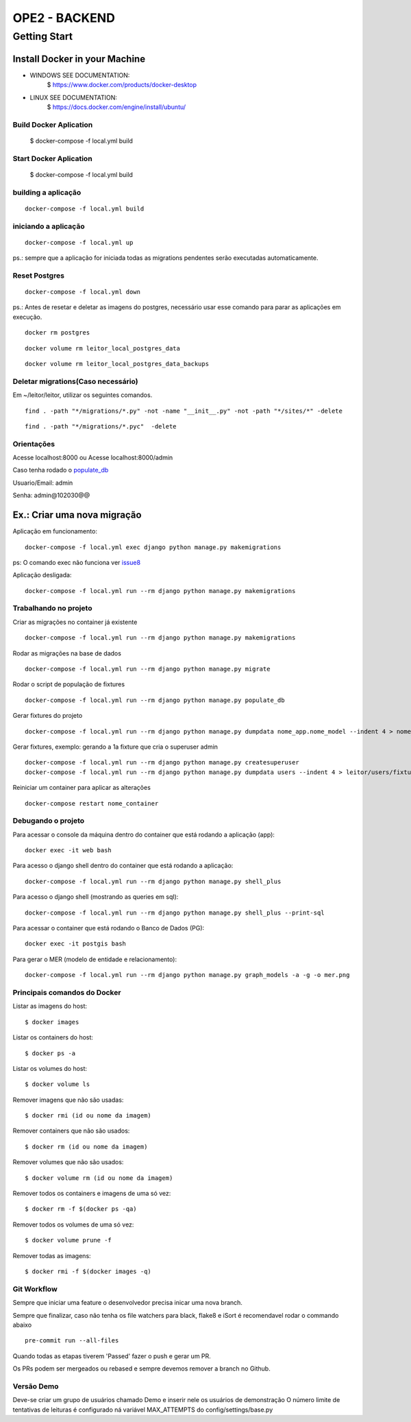 OPE2 - BACKEND
====================
Getting Start
--------
Install Docker in your Machine
^^^^^^^^^^^^^^^^^^^^^
* WINDOWS SEE DOCUMENTATION:
    $ https://www.docker.com/products/docker-desktop

* LINUX SEE DOCUMENTATION:
    $ https://docs.docker.com/engine/install/ubuntu/

Build Docker Aplication
~~~~~~~~~~~~~~~~~~~~
    $ docker-compose -f local.yml build

Start Docker Aplication
~~~~~~~~~~~~~~~~~~~~
    $ docker-compose -f local.yml build

building a aplicação
~~~~~~~~~~~~~~~~~~~~

::

    docker-compose -f local.yml build

iniciando a aplicação
~~~~~~~~~~~~~~~~~~~~~

::

    docker-compose -f local.yml up

ps.: sempre que a aplicação for iniciada todas as migrations pendentes
serão executadas automaticamente.


Reset Postgres
~~~~~~~~~~~~~~~~~~~~~

::

    docker-compose -f local.yml down

ps.: Antes de resetar e deletar as imagens do postgres, necessário usar esse comando
para parar as aplicações em execução.

::

    docker rm postgres



::

    docker volume rm leitor_local_postgres_data



::

    docker volume rm leitor_local_postgres_data_backups

Deletar migrations(Caso necessário)
~~~~~~~~~~~~~~~~~~~~~

Em ~/leitor/leitor, utilizar os seguintes comandos.

::

    find . -path "*/migrations/*.py" -not -name "__init__.py" -not -path "*/sites/*" -delete


::

    find . -path "*/migrations/*.pyc"  -delete


Orientações
~~~~~~~~~~~

Acesse localhost:8000 ou  Acesse localhost:8000/admin

Caso tenha rodado o populate_db_

Usuario/Email: admin

Senha: admin@102030@@


Ex.: Criar uma nova migração
^^^^^^^^^^^^^^^^^^^^^^^^^^^^

Aplicação em funcionamento:

::

    docker-compose -f local.yml exec django python manage.py makemigrations

ps: O comando exec não funciona ver issue8_

.. _issue8: https://github.com/Clint-Tecnologia/leitor/issues/8

Aplicação desligada:

::

    docker-compose -f local.yml run --rm django python manage.py makemigrations

Trabalhando no projeto
~~~~~~~~~~~~~~~~~~~~~~

Criar as migrações no container já existente

::

    docker-compose -f local.yml run --rm django python manage.py makemigrations

Rodar as migrações na base de dados

::

    docker-compose -f local.yml run --rm django python manage.py migrate

.. _populate_db:

Rodar o script de população de fixtures

::

    docker-compose -f local.yml run --rm django python manage.py populate_db

Gerar fixtures do projeto

::

    docker-compose -f local.yml run --rm django python manage.py dumpdata nome_app.nome_model --indent 4 > nome_app/fixtures/numero_nome_model.json

Gerar fixtures, exemplo: gerando a 1a fixture que cria o superuser admin

::

    docker-compose -f local.yml run --rm django python manage.py createsuperuser
    docker-compose -f local.yml run --rm django python manage.py dumpdata users --indent 4 > leitor/users/fixtures/01_user.json

Reiniciar um container para aplicar as alterações

::

    docker-compose restart nome_container

Debugando o projeto
~~~~~~~~~~~~~~~~~~~

Para acessar o console da máquina dentro do container que está rodando a
aplicação (app):

::

    docker exec -it web bash

Para acesso o django shell dentro do container que está rodando a
aplicação:

::

    docker-compose -f local.yml run --rm django python manage.py shell_plus

Para acesso o django shell (mostrando as queries em sql):

::

    docker-compose -f local.yml run --rm django python manage.py shell_plus --print-sql

Para acessar o container que está rodando o Banco de Dados (PG):

::

    docker exec -it postgis bash

Para gerar o MER (modelo de entidade e relacionamento):

::

    docker-compose -f local.yml run --rm django python manage.py graph_models -a -g -o mer.png

Principais comandos do Docker
~~~~~~~~~~~~~~~~~~~~~~~~~~~~~

Listar as imagens do host:

::

    $ docker images

Listar os containers do host:

::

    $ docker ps -a

Listar os volumes do host:

::

    $ docker volume ls

Remover imagens que não são usadas:

::

    $ docker rmi (id ou nome da imagem)

Remover containers que não são usados:

::

    $ docker rm (id ou nome da imagem)

Remover volumes que não são usados:

::

    $ docker volume rm (id ou nome da imagem)

Remover todos os containers e imagens de uma só vez:

::

    $ docker rm -f $(docker ps -qa)

Remover todos os volumes de uma só vez:

::

    $ docker volume prune -f

Remover todas as imagens:

::

    $ docker rmi -f $(docker images -q)


Git Workflow
~~~~~~~~~~~~

Sempre que iniciar uma feature o desenvolvedor precisa inicar uma nova branch.

Sempre que finalizar, caso não tenha os file watchers para black, flake8 e iSort é recomendavel rodar o commando abaixo


::

    pre-commit run --all-files

Quando todas as etapas tiverem 'Passed' fazer o push e gerar um PR.

Os PRs podem ser mergeados ou rebased e sempre devemos remover a branch no Github.



Versão Demo
~~~~~~~~~~~~

Deve-se criar um grupo de usuários chamado Demo e inserir nele os usuários de demonstração
O número limite de tentativas de leituras é configurado ná variável MAX_ATTEMPTS do config/settings/base.py
